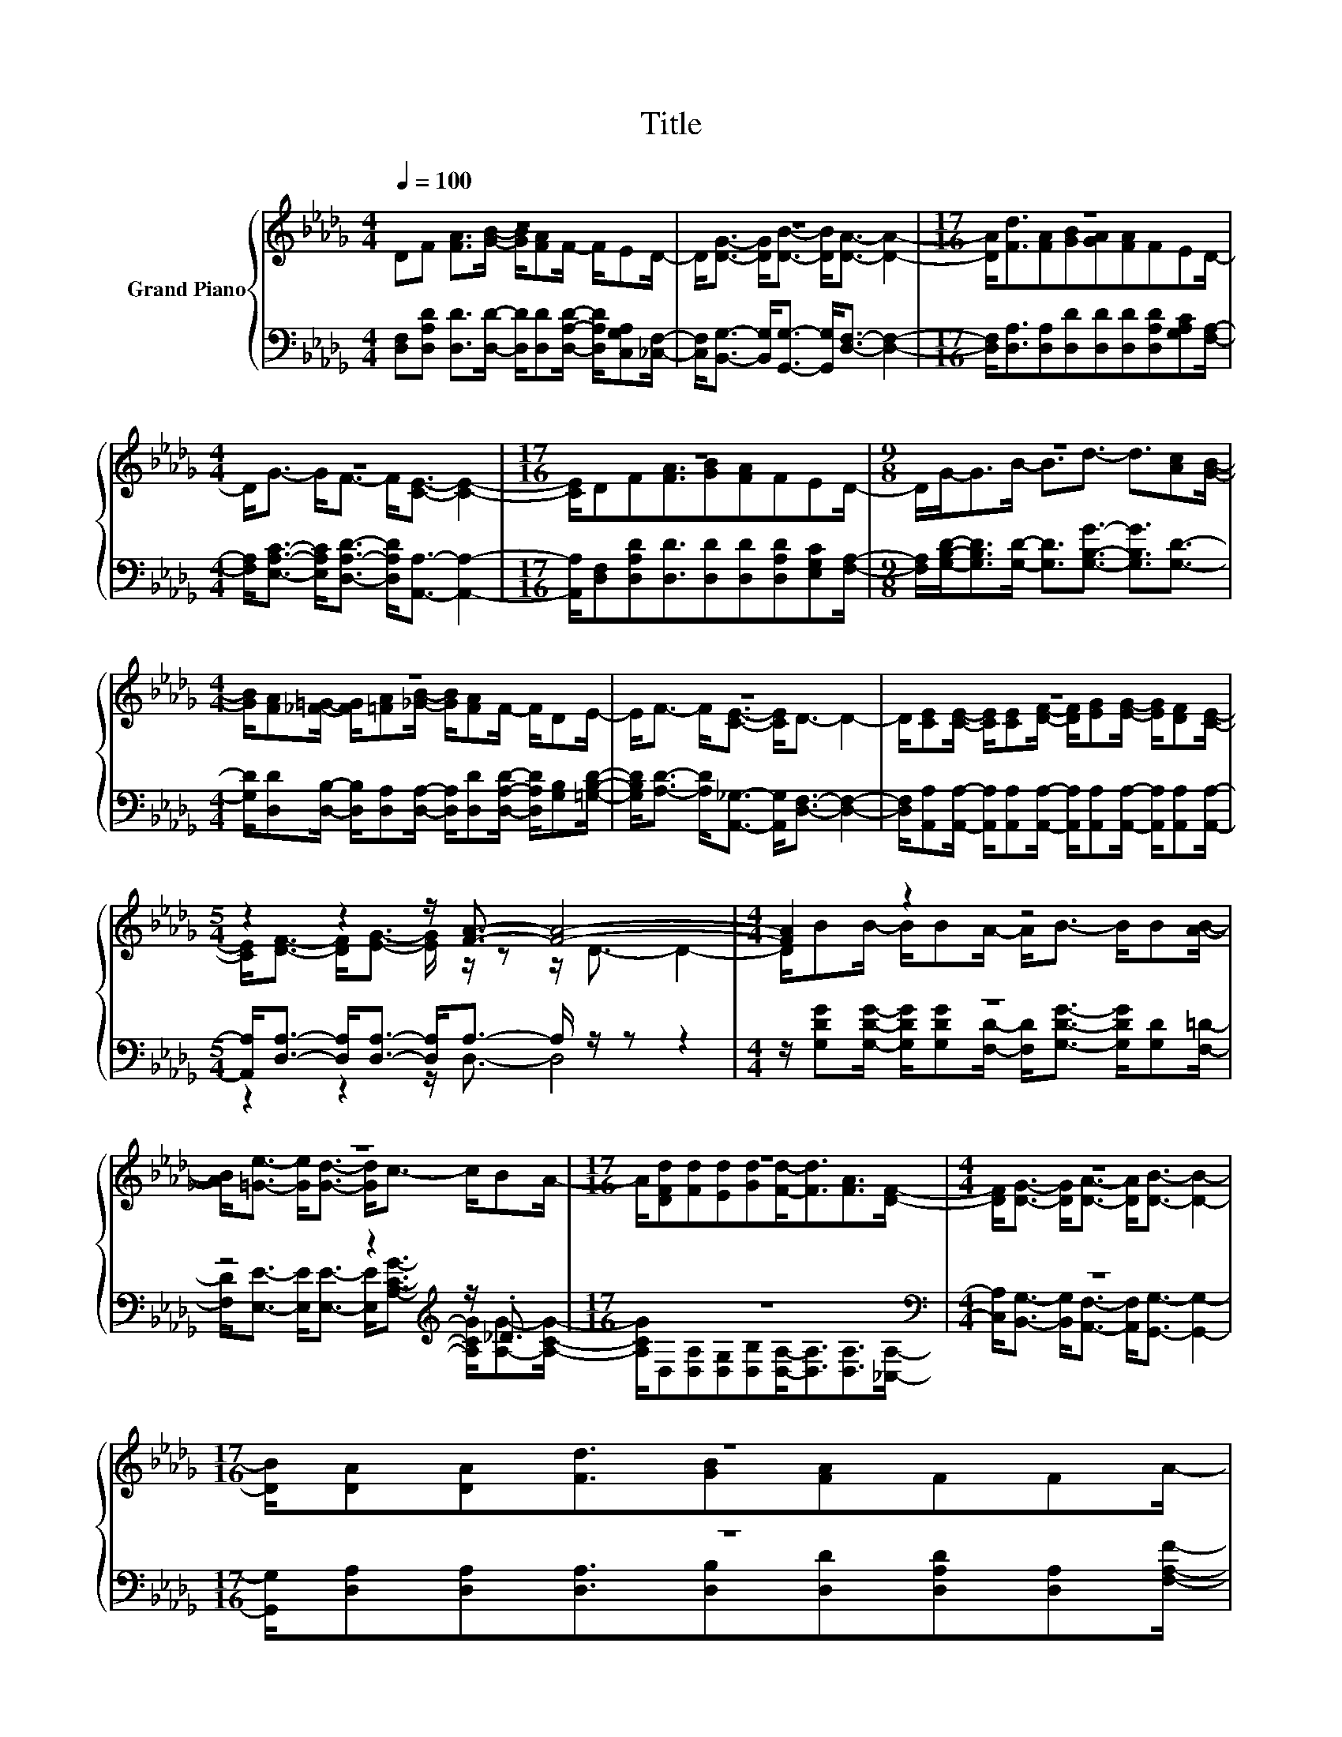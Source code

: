 X:1
T:Title
%%score { ( 1 2 ) | ( 3 4 ) }
L:1/8
Q:1/4=100
M:4/4
K:Db
V:1 treble nm="Grand Piano"
V:2 treble 
V:3 bass 
V:4 bass 
V:1
 z8 | z8 |[M:17/16] z17/2 |[M:4/4] z8 |[M:17/16] z17/2 |[M:9/8] z9 |[M:4/4] z8 | z8 | z8 | %9
[M:5/4] z2 z2 z/ [FA]3/2- [FA]4- |[M:4/4] [FA]2 z2 z4 | z8 |[M:17/16] z17/2 |[M:4/4] z8 | %14
[M:17/16] z17/2 | %15
[M:4/4] z8[Q:1/4=81][Q:1/4=98][Q:1/4=97][Q:1/4=95][Q:1/4=94][Q:1/4=92][Q:1/4=91][Q:1/4=89][Q:1/4=88][Q:1/4=86][Q:1/4=84][Q:1/4=83][Q:1/4=80][Q:1/4=78][Q:1/4=77] | %16
 z8 |] %17
V:2
 DF [FA]>[GB]- [GB]/[FA]F/- F/ED/- | D<[DG]- [DG]<[DB]- [DB]<[DA]- [DA]2- | %2
[M:17/16] [DA]<[Fd][FA][GB][GA][FA]FED/- |[M:4/4] D<G- G<F- F<[CE]- [CE]2- | %4
[M:17/16] [CE]/DF[FA]3/2[GB][FA]FED/- |[M:9/8] D/G-<GB/- B3/2d3/2- d3/2[Ac][GB]/- | %6
[M:4/4] [GB]/[FA][_F=G]/- [FG]/[=FA][_GB]/- [GB]/[FA]F/- F/DE/- | E<F- F<[CE]- [CE]<D- D2- | %8
 D/[CE][CE]/- [CE]/[CE][DF]/- [DF]/[EG][EG]/- [EG]/[DF][CE]/- | %9
[M:5/4] [CE]<[DF]- [DF]<[EG]- [EG]/ z/ z z/ D3/2- D2- |[M:4/4] D/BB/- B/BA/- A<B- B/B[AB]/- | %11
 [AB]<[=Ge]- [Ge]<[Gd]- [Gd]<c- c/BA/- |[M:17/16] A/[DFd][Fd][Ed][Gd][Fd]-<[Fd][FA]>[DF]- | %13
[M:4/4] [DF]<[DG]- [DG]<[DA]- [DA]<[DB]- [DB]2- |[M:17/16] [DB]/[DA][DA][Fd]3/2[GB][FA]FFA/- | %15
[M:4/4] A<[=Gd]- [Gd]<[_Ge]- [Ge]<[Fd]- [Fd]2- | [Fd]2 z2 z4 |] %17
V:3
 [D,F,][D,A,D] [D,D]>[D,D]- [D,D]/[D,D][D,A,D]/- [D,A,D]/[C,G,A,][_C,F,]/- | %1
 [C,F,]<[B,,G,]- [B,,G,]<[G,,G,]- [G,,G,]<[D,F,]- [D,F,]2- | %2
[M:17/16] [D,F,]<[D,A,][D,A,][D,D][D,D][D,D][D,A,D][G,A,C][F,A,]/- | %3
[M:4/4] [F,A,]<[E,A,C]- [E,A,C]<[D,A,D]- [D,A,D]<[A,,A,]- [A,,A,]2- | %4
[M:17/16] [A,,A,]/[D,F,][D,A,D][D,D]3/2[D,D][D,D][D,A,D][E,G,C][F,A,]/- | %5
[M:9/8] [F,A,]/[G,B,D]-<[G,B,D][G,D]/- [G,D]3/2[G,B,G]3/2- [G,B,G]3/2[G,D]3/2- | %6
[M:4/4] [G,D]/[D,D][D,B,]/- [D,B,]/[D,A,][D,A,]/- [D,A,]/[D,D][D,A,D]/- [D,A,D]/[G,B,][=G,B,D]/- | %7
 [G,B,D]<[A,D]- [A,D]<[A,,_G,]- [A,,G,]<[D,F,]- [D,F,]2- | %8
 [D,F,]/[A,,A,][A,,A,]/- [A,,A,]/[A,,A,][A,,A,]/- [A,,A,]/[A,,A,][A,,A,]/- [A,,A,]/[A,,A,][A,,A,]/- | %9
[M:5/4] [A,,A,]<[D,A,]- [D,A,]<[D,A,]- [D,A,]<A,- A,/ z/ z z2 |[M:4/4] z8 | %11
 z4 z2[K:treble] z/ ._D3/2 |[M:17/16] z17/2[K:bass] |[M:4/4] z8 |[M:17/16] z17/2 |[M:4/4] z8 | %16
 z8 |] %17
V:4
 x8 | x8 |[M:17/16] x17/2 |[M:4/4] x8 |[M:17/16] x17/2 |[M:9/8] x9 |[M:4/4] x8 | x8 | x8 | %9
[M:5/4] z2 z2 z/ D,3/2- D,4 | %10
[M:4/4] z/ [G,DG][G,DG]/- [G,DG]/[G,DG][F,D]/- [F,D]<[G,DG]- [G,DG]/[G,D][F,=D]/- | %11
 [F,D]<[E,E]- [E,E]<[E,E]- [E,E]<[K:treble][A,CG]- [A,CG]/[A,G]-[A,CG]/- | %12
[M:17/16] [A,CG]/[K:bass]D,[D,A,][D,G,][D,B,][D,A,]-<[D,A,][D,A,]>[_C,A,]- | %13
[M:4/4] [C,A,]<[B,,G,]- [B,,G,]<[A,,F,]- [A,,F,]<[G,,G,]- [G,,G,]2- | %14
[M:17/16] [G,,G,]/[D,A,][D,A,][D,A,]3/2[D,B,][D,D][D,A,D][D,A,][F,A,F]/- | %15
[M:4/4] [F,A,F]<[E,B,]- [E,B,]<[A,,C]- [A,,C]<[D,D]- [D,D]2- | [D,D]2 z2 z4 |] %17

